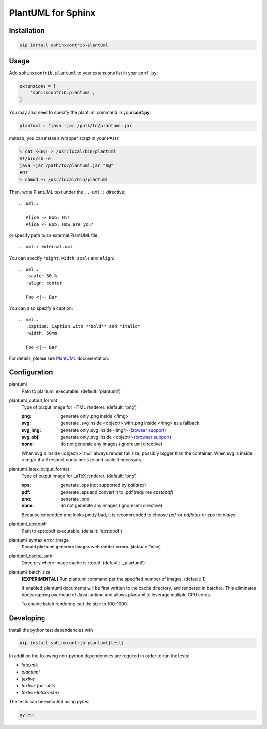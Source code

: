 PlantUML for Sphinx
===================

Installation
------------

.. code-block::

   pip install sphinxcontrib-plantuml

Usage
-----

Add ``sphinxcontrib.plantuml`` to your extensions list in your ``conf.py``:


.. code-block:: python

   extensions = [
       'sphinxcontrib.plantuml',
   ]

You may also need to specify the plantuml command in your **conf.py**:

.. code-block:: python

   plantuml = 'java -jar /path/to/plantuml.jar'

Instead, you can install a wrapper script in your PATH:

.. code-block:: console

   % cat <<EOT > /usr/local/bin/plantuml
   #!/bin/sh -e
   java -jar /path/to/plantuml.jar "$@"
   EOT
   % chmod +x /usr/local/bin/plantuml

Then, write PlantUML text under the ``.. uml::`` directive::

    .. uml::

       Alice -> Bob: Hi!
       Alice <- Bob: How are you?

or specify path to an external PlantUML file::

    .. uml:: external.uml

You can specify ``height``, ``width``, ``scale`` and ``align``::

    .. uml::
       :scale: 50 %
       :align: center

       Foo <|-- Bar

You can also specify a caption::

    .. uml::
       :caption: Caption with **bold** and *italic*
       :width: 50mm

       Foo <|-- Bar

For details, please see PlantUML_ documentation.

.. _PlantUML: http://plantuml.com/

Configuration
-------------

plantuml
  Path to plantuml executable. (default: 'plantuml')

plantuml_output_format
  Type of output image for HTML renderer. (default: 'png')

  :png: generate only .png inside </img>
  :svg: generate .svg inside <object/> with .png inside </img> as a fallback
  :svg_img: generate only .svg inside <img/> (`browser support <svg_img_>`_)
  :svg_obj: generate only .svg inside <object/> (`browser support <svg_obj_>`_)
  :none: do not generate any images (ignore uml directive)

  When svg is inside <object/> it will always render full size, possibly bigger
  than the container. When svg is inside <img/> it will respect container size
  and scale if necessary.

plantuml_latex_output_format
  Type of output image for LaTeX renderer. (default: 'png')

  :eps: generate .eps (not supported by `pdflatex`)
  :pdf: generate .eps and convert it to .pdf (requires `epstopdf`)
  :png: generate .png
  :none: do not generate any images (ignore uml directive)

  Because embedded png looks pretty bad, it is recommended to choose `pdf`
  for `pdflatex` or `eps` for `platex`.

plantuml_epstopdf
  Path to epstopdf executable. (default: 'epstopdf')

.. _svg_img: https://caniuse.com/svg-img
.. _svg_obj: https://caniuse.com/svg

plantuml_syntax_error_image
  Should plantuml generate images with render errors. (default: False)

plantuml_cache_path
  Directory where image cache is stored. (default: '_plantuml')

plantuml_batch_size
  **(EXPERIMENTAL)**
  Run plantuml command per the specified number of images. (default: 1)

  If enabled, plantuml documents will be first written to the cache directory,
  and rendered in batches. This eliminates bootstrapping overhead of Java
  runtime and allows plantuml to leverage multiple CPU cores.

  To enable batch rendering, set the size to 100-1000.

Developing
----------

Install the python test dependencies with

.. code-block::

   pip install sphinxcontrib-plantuml[test]

In addition the following non-python dependencies are required in order to run the tests:

* `latexmk`
* `plantuml`
* `texlive`
* `texlive-font-utils`
* `texlive-latex-extra`

The tests can be executed using `pytest`

.. code-block::

    pytest
